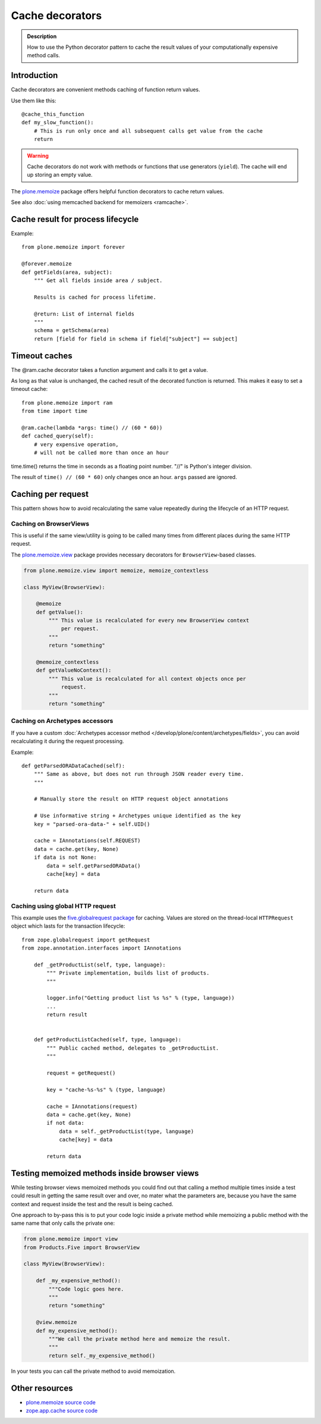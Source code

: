 ================
Cache decorators
================

.. admonition:: Description

    How to use the Python decorator pattern to cache the result values of
    your computationally expensive method calls.


Introduction
============

Cache decorators are convenient methods caching of function return values.

Use them like this::

    @cache_this_function
    def my_slow_function():
        # This is run only once and all subsequent calls get value from the cache
        return

.. warning::

    Cache decorators do not work with methods or functions that use
    generators (``yield``).
    The cache will end up storing an empty value.

The `plone.memoize <https://pypi.python.org/pypi/plone.memoize>`_ package
offers helpful function decorators to cache return values.

See also :doc:`using memcached backend for memoizers <ramcache>`.

Cache result for process lifecycle
==================================

Example::

    from plone.memoize import forever

    @forever.memoize
    def getFields(area, subject):
        """ Get all fields inside area / subject.

        Results is cached for process lifetime.

        @return: List of internal fields
        """
        schema = getSchema(area)
        return [field for field in schema if field["subject"] == subject]


Timeout caches
==============

The @ram.cache decorator takes a function argument and calls it to get a value.

As long as that value is unchanged, the cached result of the decorated function is returned.
This makes it easy to set a timeout cache::

    from plone.memoize import ram
    from time import time

    @ram.cache(lambda *args: time() // (60 * 60))
    def cached_query(self):
        # very expensive operation,
        # will not be called more than once an hour

time.time() returns the time in seconds as a floating point number. "//" is Python's integer division.

The result of ``time() // (60 * 60)`` only changes once an hour.
``args`` passed are ignored.


Caching per request
===================

This pattern shows how to avoid recalculating the same value repeatedly
during the lifecycle of an HTTP request.

Caching on BrowserViews
------------------------

This is useful if the same view/utility is going to be called many times
from different places during the same HTTP request.

The `plone.memoize.view <https://github.com/plone/plone.memoize/blob/master/plone/memoize/view.txt>`_
package provides necessary decorators for ``BrowserView``-based classes.

.. code-block:: python

    from plone.memoize.view import memoize, memoize_contextless

    class MyView(BrowserView):

        @memoize
        def getValue():
            """ This value is recalculated for every new BrowserView context
                per request.
            """
            return "something"

        @memoize_contextless
        def getValueNoContext():
            """ This value is recalculated for all context objects once per
                request.
            """
            return "something"

Caching on Archetypes accessors
---------------------------------

If you have a custom
:doc:`Archetypes accessor method </develop/plone/content/archetypes/fields>`,
you can avoid recalculating it during the request processing.

Example::

    def getParsedORADataCached(self):
        """ Same as above, but does not run through JSON reader every time.
        """

        # Manually store the result on HTTP request object annotations

        # Use informative string + Archetypes unique identified as the key
        key = "parsed-ora-data-" + self.UID()

        cache = IAnnotations(self.REQUEST)
        data = cache.get(key, None)
        if data is not None:
            data = self.getParsedORAData()
            cache[key] = data

        return data

Caching using global HTTP request
----------------------------------

This example uses the
`five.globalrequest package <https://pypi.python.org/pypi/five.globalrequest>`_
for caching. Values are stored on the thread-local ``HTTPRequest`` object
which lasts for the transaction lifecycle::

    from zope.globalrequest import getRequest
    from zope.annotation.interfaces import IAnnotations

        def _getProductList(self, type, language):
            """ Private implementation, builds list of products.
            """

            logger.info("Getting product list %s %s" % (type, language))
            ...
            return result


        def getProductListCached(self, type, language):
            """ Public cached method, delegates to _getProductList.
            """

            request = getRequest()

            key = "cache-%s-%s" % (type, language)

            cache = IAnnotations(request)
            data = cache.get(key, None)
            if not data:
                data = self._getProductList(type, language)
                cache[key] = data

            return data


Testing memoized methods inside browser views
=============================================

While testing browser views memoized methods you could find out that calling
a method multiple times inside a test could result in getting the same result
over and over, no mater what the parameters are, because you have the same
context and request inside the test and the result is being cached.

One approach to by-pass this is to put your code logic inside a private method
while memoizing a public method with the same name that only calls the private
one:

.. code-block:: python

    from plone.memoize import view
    from Products.Five import BrowserView

    class MyView(BrowserView):

        def _my_expensive_method():
            """Code logic goes here.
            """
            return "something"

        @view.memoize
        def my_expensive_method():
            """We call the private method here and memoize the result.
            """
            return self._my_expensive_method()


In your tests you can call the private method to avoid memoization.


Other resources
===============

* `plone.memoize source code <https://github.com/plone/plone.memoize/blob/master/plone/memoize/>`_

* `zope.app.cache source code <http://svn.zope.org/zope.app.cache/trunk/src/zope/app/cache/>`_



